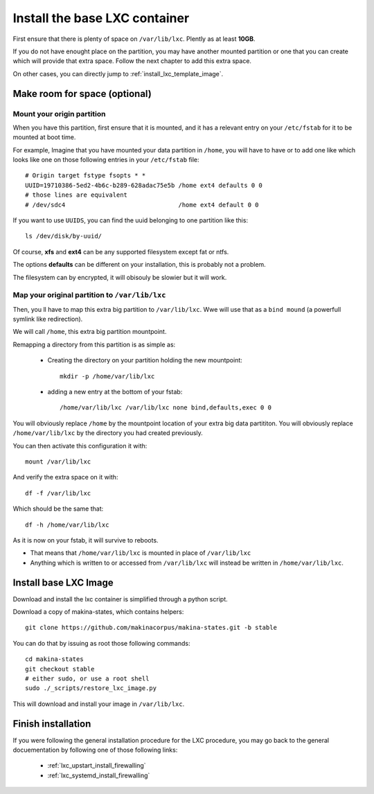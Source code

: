 
.. _install_lxc_template:

Install the base LXC container
===============================
First ensure that there is plenty of space on ``/var/lib/lxc``.
Plently as at least **10GB**.

If you do not have enought place on the partition, you may have another mounted
partition or one that you can create which will provide that extra space.
Follow the next chapter to add this extra space.

On other cases, you can directly jump to :ref:`install_lxc_template_image`.

Make room for space (optional)
--------------------------------

Mount your origin partition
++++++++++++++++++++++++++++++++
When you have this partition, first ensure that it is mounted, and it has a
relevant entry on your ``/etc/fstab`` for it to be mounted at boot time.

For example, Imagine that you have mounted your data partition in ``/home``,
you will have to have or to add  one like which looks like one on those following entries in your ``/etc/fstab`` file::

    # Origin target fstype fsopts * *
    UUID=19710386-5ed2-4b6c-b289-628adac75e5b /home ext4 defaults 0 0
    # those lines are equivalent
    # /dev/sdc4                               /home ext4 default 0 0

If you want to use ``UUIDS``, you can find the uuid belonging to one partition like
this::

    ls /dev/disk/by-uuid/

Of course, **xfs** and **ext4** can be any supported filesystem except fat or
ntfs.

The options **defaults** can be different on your installation, this is probably not a problem.

The filesystem can by encrypted, it will obisouly be slowier but it will work.

Map your original partition to ``/var/lib/lxc``
++++++++++++++++++++++++++++++++++++++++++++++++
Then, you ll have to map this extra big partition to ``/var/lib/lxc``.
Wwe will use that as a ``bind mound`` (a powerfull symlink like
redirection).

We will call ``/home``, this extra big partition mountpoint.

Remapping a directory from this partition is as simple as:

    - Creating the directory on your partition holding the new mountpoint::

        mkdir -p /home/var/lib/lxc

    - adding a new entry at the bottom of your fstab::

        /home/var/lib/lxc /var/lib/lxc none bind,defaults,exec 0 0

You will obviously replace ``/home`` by the mountpoint location of your extra big data partititon.
You will obviously replace ``/home/var/lib/lxc`` by the directory you had created previously.

You can then activate this configuration it with::

    mount /var/lib/lxc

And verify the extra space on it with::

    df -f /var/lib/lxc

Which should be the same that::

    df -h /home/var/lib/lxc

As it is now on your fstab, it will survive to reboots.

- That means that  ``/home/var/lib/lxc`` is mounted in place of ``/var/lib/lxc``
- Anything which is written to or accessed from ``/var/lib/lxc``
  will instead be written in ``/home/var/lib/lxc``.

.. _install_lxc_template_image:

Install base LXC Image
--------------------------------
Download and install the lxc container is simplified through a python script.

Download a copy of makina-states, which contains helpers::

    git clone https://github.com/makinacorpus/makina-states.git -b stable

You can do that by issuing as root those following commands::

    cd makina-states
    git checkout stable
    # either sudo, or use a root shell
    sudo ./_scripts/restore_lxc_image.py

This will download and install your image in ``/var/lib/lxc``.

Finish installation
------------------------
If you were following the general installation procedure for the LXC procedure, you may go back to the general docuementation by following one of those following links:

    - :ref:`lxc_upstart_install_firewalling`
    - :ref:`lxc_systemd_install_firewalling`
